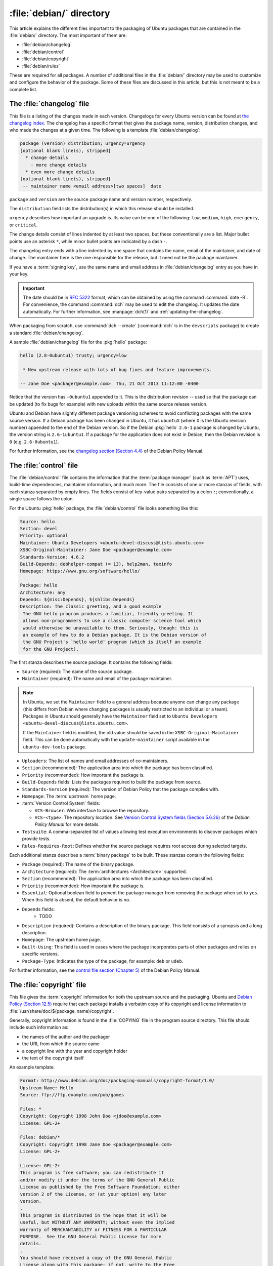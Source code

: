 .. _debian-directory:

:file:`debian/` directory
=========================

This article explains the different files important to the packaging of Ubuntu packages that are contained in the :file:`debian/` directory. The most important of them are:

- :file:`debian/changelog`
- :file:`debian/control`
- :file:`debian/copyright`
- :file:`debian/rules`

These are required for all packages. A number of additional files in the :file:`debian/` directory may be used to customize and configure the behavior of the package. Some of these files are discussed in this article, but this is not meant to be a complete list.


The :file:`changelog` file
--------------------------

This file is a listing of the changes made in each version. Changelogs for every Ubuntu version can be found at `the changelog index <https://changelogs.ubuntu.com/changelogs/>`_.
The changelog has a specific format that gives the package name, version, distribution changes, and who made the changes at a given time. The following is a template :file:`debian/changelog`:

.. code-block:: none

    package (version) distribution; urgency=urgency
    [optional blank line(s), stripped]
      * change details
        - more change details
      * even more change details
    [optional blank line(s), stripped]
     -- maintainer name <email address>[two spaces]  date

``package`` and ``version`` are the source package name and version number, respectively.

The ``distribution`` field lists the distribution(s) in which this release should be installed.

``urgency`` describes how important an upgrade is. Its value can be one of the following: ``low``, ``medium``, ``high``, ``emergency``, or ``critical``.

The change details consist of lines indented by at least two spaces, but these conventionally are a list. Major bullet points use an asterisk ``*``, while minor bullet points are indicated by a dash ``-``.

The changelog entry ends with a line indented by one space that contains the name, email of the maintainer, and date of change. The maintainer here is the one responsible for the release, but it need not be the package maintainer.

If you have a :term:`signing key`, use the same name and email address in :file:`debian/changelog` entry as you have in your key.

.. important::

    The date should be in :rfc:`5322` format, which can be obtained by using the command :command:`date -R`. For convenience, the command :command:`dch` may be used to edit the changelog. It updates the date automatically. For further information, see :manpage:`dch(1)` and :ref:`updating-the-changelog`.

When packaging from scratch, use :command:`dch --create` (:command:`dch` is in the ``devscripts`` package) to create a standard :file:`debian/changelog`.

A sample :file:`debian/changelog` file for the :pkg:`hello` package:

.. code-block:: none

    hello (2.8-0ubuntu1) trusty; urgency=low

     * New upstream release with lots of bug fixes and feature improvements.

    -- Jane Doe <packager@example.com>  Thu, 21 Oct 2013 11:12:00 -0400

Notice that the version has ``-0ubuntu1`` appended to it. This is the distribution revision -- used so that the package can be updated (to fix bugs for example) with new uploads within the same source release version.

Ubuntu and Debian have slightly different package versioning schemes to avoid conflicting packages with the same source version. If a Debian package has been changed in Ubuntu, it has ``ubuntuX`` (where ``X`` is the Ubuntu revision number) appended to the end of the Debian version. So if the Debian :pkg:`hello` ``2.6-1`` package is changed by Ubuntu, the version string is ``2.6-1ubuntu1``. If a package for the application does not exist in Debian, then the Debian revision is ``0`` (e.g. ``2.6-0ubuntu1``).

For further information, see the `changelog section (Section 4.4) <policy-changelog_>`_ of the Debian Policy
Manual.


The :file:`control` file
------------------------

The :file:`debian/control` file contains the information that the :term:`package manager` (such as :term:`APT`) uses, build-time dependencies, maintainer information, and much more. The file consists of one or more stanzas of fields, with each stanza separated by empty lines. The fields consist of key-value pairs separated by a colon ``:``; conventionally, a single space follows the colon.

For the Ubuntu :pkg:`hello` package, the :file:`debian/control` file looks something like this:

.. code-block:: control

    Source: hello
    Section: devel
    Priority: optional
    Maintainer: Ubuntu Developers <ubuntu-devel-discuss@lists.ubuntu.com>
    XSBC-Original-Maintainer: Jane Doe <packager@example.com>
    Standards-Version: 4.6.2
    Build-Depends: debhelper-compat (= 13), help2man, texinfo
    Homepage: https://www.gnu.org/software/hello/

    Package: hello
    Architecture: any
    Depends: ${misc:Depends}, ${shlibs:Depends}
    Description: The classic greeting, and a good example
     The GNU hello program produces a familiar, friendly greeting. It
     allows non-programmers to use a classic computer science tool which
     would otherwise be unavailable to them. Seriously, though: this is
     an example of how to do a Debian package. It is the Debian version of
     the GNU Project's `hello world' program (which is itself an example
     for the GNU Project).

The first stanza describes the source package. It contains the following fields:

- ``Source`` (required): The name of the source package.
- ``Maintainer`` (required): The name and email of the package maintainer.

.. note::

    In Ubuntu, we set the ``Maintainer`` field to a general address because anyone can change any package (this differs from Debian where changing packages is usually restricted to an individual or a team). Packages in Ubuntu should generally have the ``Maintainer`` field set to ``Ubuntu Developers <ubuntu-devel-discuss@lists.ubuntu.com>``.

    If the ``Maintainer`` field is modified, the old value should be saved in the ``XSBC-Original-Maintainer`` field. This can be done automatically with the ``update-maintainer`` script available in the ``ubuntu-dev-tools`` package.

- ``Uploaders``: The list of names and email addresses of co-maintainers.
- ``Section`` (recommended): The application area into which the package has been classified.
- ``Priority`` (recommended): How important the package is.
- ``Build-Depends`` fields: Lists the packages required to build the package from source.
- ``Standards-Version`` (required): The version of Debian Policy that the package complies with.
- ``Homepage``: The :term:`upstream` home page.
- :term:`Version Control System` fields:

  * ``VCS-Browser``: Web interface to browse the repository.
  * ``VCS-<type>``: The repository location. See `Version Control System fields (Section 5.6.26) <policy-vcs_>`_ of the *Debian Policy Manual* for more details.

- ``Testsuite``: A comma-separated list of values allowing test execution environments to discover packages which provide tests.
- ``Rules-Requires-Root``: Defines whether the source package requires root access during selected targets.

Each additional stanza describes a :term:`binary package` to be built. These stanzas contain the following fields:

- ``Package`` (required): The name of the binary package.
- ``Architecture`` (required): The :term:`architectures <Architecture>` supported.
- ``Section`` (recommended): The application area into which the package has been classified.
- ``Priority`` (recommended): How important the package is.
- ``Essential``: Optional boolean field to prevent the package manager from removing the package when set to ``yes``. When this field is absent, the default behavior is ``no``.
- ``Depends`` fields:
   - TODO
- ``Description`` (required): Contains a description of the binary package. This field consists of a synopsis and a long description.
- ``Homepage``: The upstream home page.
- ``Built-Using``: This field is used in cases where the package incorporates parts of other packages and relies on specific versions.
- ``Package-Type``: Indicates the type of the package, for example: ``deb`` or ``udeb``.

For further information, see the `control file section (Chapter 5) <policy-control_>`_ of the Debian Policy
Manual.


.. _the-copyright-file:

The :file:`copyright` file
--------------------------

This file gives the :term:`copyright` information for both the upstream source and the packaging. Ubuntu and `Debian Policy (Section 12.5) <policy-copyright_>`_ require that each package installs a verbatim copy of its copyright and license information to :file:`/usr/share/doc/$(package_name)/copyright`.

Generally, copyright information is found in the :file:`COPYING` file in the program source directory. This file should include such information as:

- the names of the author and the packager
- the URL from which the source came
- a copyright line with the year and copyright holder
- the text of the copyright itself

An example template:

.. code-block:: none

    Format: http://www.debian.org/doc/packaging-manuals/copyright-format/1.0/
    Upstream-Name: Hello
    Source: ftp://ftp.example.com/pub/games

    Files: *
    Copyright: Copyright 1998 John Doe <jdoe@example.com>
    License: GPL-2+

    Files: debian/*
    Copyright: Copyright 1998 Jane Doe <packager@example.com>
    License: GPL-2+

    License: GPL-2+
    This program is free software; you can redistribute it
    and/or modify it under the terms of the GNU General Public
    License as published by the Free Software Foundation; either
    version 2 of the License, or (at your option) any later
    version.
    .
    This program is distributed in the hope that it will be
    useful, but WITHOUT ANY WARRANTY; without even the implied
    warranty of MERCHANTABILITY or FITNESS FOR A PARTICULAR
    PURPOSE.  See the GNU General Public License for more
    details.
    .
    You should have received a copy of the GNU General Public
    License along with this package; if not, write to the Free
    Software Foundation, Inc., 51 Franklin St, Fifth Floor,
    Boston, MA  02110-1301 USA
    .
    On Debian systems, the full text of the GNU General Public
    License version 2 can be found in the file
    `/usr/share/common-licenses/GPL-2'.

This example follows the `Machine-readable debian/copyright <DEP5_>`_ format. You are encouraged to use this format.


The :file:`rules` file
----------------------

The :file:`debian/rules` file does all the work for creating a package. It is a Makefile with targets to compile and install the application, then create the :file:`.deb` file from the installed files. It also has a target to clean all the build files, so only a source package remains after a build.

The :file:`debian/rules` file has the following targets:

- ``build`` (required)

  Configures and compiles the package.

- ``build-arch`` (required)

  Configures and compiles architecture-dependent binary packages (distinguished by not having the ``all`` value in the ``Architecture`` field).

- ``build-indep`` (required)

  Configures and compiles architecture-independent binary packages (distinguished by the ``all`` value for the ``Architecture`` field).

- ``binary`` (required)

  Builds binary package(s) from the source package. It is typically an empty target that depends on its two parts: ``binary-arch`` and ``binary-indep``.

``binary-arch`` (required)

  Builds the binary packages that are architecture-dependent.

``binary-indep`` (required)

  Builds the binary packages that are architecture-independent.

- ``clean`` (required)

  Undoes the effects of the ``build`` and ``binary`` targets, but it does not affect output files that a ``binary`` target creates in the parent directory.

- ``patch`` (optional)

  Prepares the source for editing. For example, it may unpack additional upstream archives, apply patches, etc.

A simplified version of the :file:`debian/rules` file created by :command:`dh_make` (from the :pkg:`dh-make` package):

.. code-block:: make

    #!/usr/bin/make -f
    # -*- makefile -*-

    # Uncomment this to turn on verbose mode.
    #export DH_VERBOSE=1

    %:
        dh $@

This passes every build target that :file:`debian/rules` is called with as an argument to :file:`/usr/bin/dh`, which itself calls the necessary ``dh_*`` commands.

``dh`` runs a sequence of ``debhelper`` commands. The supported sequences correspond to the targets of a :file:`debian/rules` file: ``build``, ``clean``, ``install``, ``binary-arch``, ``binary-indep``, and ``binary``. To see what commands are run in each target, run:

.. code-block:: bash

    dh binary-arch --no-act

- Commands in the ``binary-indep`` sequence are passed the ``-i`` option to ensure they only work on binary independent packages.
- Commands in the ``binary-arch`` sequences are passed the ``-a`` option to ensure they only work on architecture dependent packages.

Each ``debhelper`` command records successful runs in :file:`debian/package.debhelper.log` (which ``dh_clean`` deletes). So, ``dh`` can tell which commands have already been run, for which packages, and skip running those commands again.

Each time ``dh`` is run, it examines the log, and finds the last logged command that is in the specified sequence. It then continues with the next command in the sequence. The ``--until``, ``--before``, ``--after``, and ``--remaining`` options can override this behavior.

If :file:`debian/rules` contains a target with a name like ``override_dh_command``, then when it gets to that command in the sequence, ``dh`` runs that target from the rules file rather than running the actual command. The override target can then run the command with additional options or run entirely different commands instead.

.. note::

    To use the override feature, set ``Build-Depend`` on ``debhelper`` version 7.0.50 or above.

Look at :file:`/usr/share/doc/debhelper/examples/` and :manpage:`dh(1)` for more examples. Also see `the rules section (Section 4.9) <policy-rules_>`_ of the *Debian Policy Manual*.


Additional files
----------------


The :file:`install` file
~~~~~~~~~~~~~~~~~~~~~~~~

The :file:`install` file is used by ``dh_install`` to install files into the binary package. It has two standard use cases:

- Installing files into your package that are not handled by the upstream build system.
- Splitting a single large source package into multiple binary packages.

In the first case, the :file:`install` file should have one line per file installed, specifying both the file and the installation directory. For example, the following :file:`install` file installs the script ``example`` from the root directory of the source package to :file:`usr/bin` and a desktop file from the :file:`debian` directory to :file:`usr/share/applications`:

.. code-block:: none

    example usr/bin
    debian/example.desktop usr/share/applications

When a source package is producing multiple binary packages, ``dh`` installs the files into :file:`debian/tmp` rather than directly into :file:`debian/<package>`. Files installed into :file:`debian/tmp` can then be moved into separate binary packages using multiple :file:`$package_name.install` files. This is often done to split large amounts of architecture independent data out of architecture dependent packages and into ``Architecture: all`` packages. In this case, only the name of the files (or directories) to be installed are needed without the installation directory. For example, :file:`example.install` containing only the architecture dependent files might look like:

.. code-block:: none

    usr/bin/
    usr/lib/example/*.so

While the :file:`example-common.install` containing only the architecture independent file might look like:

.. code-block:: none

    /usr/share/doc/
    /usr/share/icons/
    /usr/share/example/
    /usr/share/locale/

This creates two binary packages, ``example`` and ``example-common``. Both would require their own stanza in :file:`debian/control`.

See :manpage:`dh_install(1)` and the `install file section (Section 5.11) <maint-install_>`_ of the Debian New
Maintainers' Guide for additional details.


The :file:`watch` file
~~~~~~~~~~~~~~~~~~~~~~

The :file:`debian/watch` file automatically checks for new upstream versions using the tool ``uscan`` found in the :pkg:`devscripts` package. The first line of the watch file must be the format version (4, at the time of this writing), while the following lines contain any URLs to parse. For example:

.. code-block:: none

    version=4
    http://ftp.gnu.org/gnu/hello/hello-(.*).tar.gz

.. note::

    For tarballs on :term:`Launchpad`, the :file:`debian/watch` file is a little more complicated (see `Question 21146 <Q21146_>`_ and `Bug 231797 <Bug231797_>`_ for why this is). In that case, use something
    like:

    .. code-block:: none

        version=4
        https://launchpad.net/flufl.enum/+download http://launchpad.net/flufl.enum/.*/flufl.enum-(.+).tar.gz

Running :command:`uscan` in the root source directory now compares the upstream version number in the :file:`debian/changelog` with the latest upstream version. If a new upstream version is found, it is automatically downloaded. For example:

.. code-block:: none

    $ uscan
    hello: Newer version (2.7) available on remote site:
        http://ftp.gnu.org/gnu/hello/hello-2.7.tar.gz
        (local version is 2.6)
    hello: Successfully downloaded updated package hello-2.7.tar.gz
        and symlinked hello_2.7.orig.tar.gz to it


For further information, see :manpage:`uscan(1)` and the `watch file section (Section 4.11) <policy-watch_>`_ of the Debian Policy
Manual.


The :file:`source/format` file
~~~~~~~~~~~~~~~~~~~~~~~~~~~~~~

This file indicates the format of the source package. It contains a single line indicating the desired format:

- ``3.0 (native)`` for Debian native packages (no upstream version)
- ``3.0 (quilt)`` for packages with a separate upstream tarball
- ``1.0`` for packages wishing to explicitly declare the default format

.. note::

    The :file:`debian/source/format` file should always exist. If the file cannot be found, the format ``1.0`` is assumed for backwards compatibility, but :manpage:`lintian(1)` warns you about it when you try to build a source package.

It is recommended to use the newer ``3.0`` source format. It provides a number of new features:

- Support for additional compression formats: ``bzip2``, ``lzma`` and ``xz``
- Support for multiple upstream tarballs
- Not necessary to repack the upstream tarball to strip the debian directory
- Debian-specific changes are no longer stored in a single :file:`.diff.gz` but in multiple patches compatible with :command:`quilt` under :file:`debian/patches/`. The patches to be applied automatically are listed in the :file:`debian/patches/series` file.

The Debian `DebSrc3.0 <DebSrc3.0_>`_ page summarizes additional information concerning the switch to the ``3.0`` source package formats.

See :manpage:`dpkg-source(1)` and the `source/format section (Section 5.21) <maint-format_>`_  of the *Debian New Maintainers' Guide* for additional details.


Further reading
---------------

In addition to the links to the *Debian Policy Manual* in each section above, the *Debian New Maintainers' Guide* has more detailed descriptions of each file. `Chapter 4, "Required files under the debian directory" <RequiredFiles_>`_ further discusses the :file:`control`, :file:`changelog`, :file:`copyright`, and :file:`rules` files. `Chapter 5, "Other files under the debian directory" <OtherFiles_>`_ discusses additional files that may be used.

.. _policy-changelog: https://www.debian.org/doc/debian-policy/ch-source.html#s-dpkgchangelog
.. _policy-vcs: https://www.debian.org/doc/debian-policy/ch-controlfields.html#s-f-vcs-fields
.. _policy-control: https://www.debian.org/doc/debian-policy/ch-controlfields.html
.. _policy-copyright: https://www.debian.org/doc/debian-policy/ch-docs.html#s-copyrightfile
.. _policy-rules: https://www.debian.org/doc/debian-policy/ch-source.html#s-debianrules
.. _maint-install: https://www.debian.org/doc/manuals/maint-guide/dother.en.html#install
.. _policy-watch: https://www.debian.org/doc/debian-policy/ch-source.html#s-debianwatch
.. _DebSrc3.0: https://wiki.debian.org/Projects/DebSrc3.0
.. _maint-format: https://www.debian.org/doc/manuals/maint-guide/dother.en.html#sourcef
.. _DEP5: https://www.debian.org/doc/packaging-manuals/copyright-format/1.0/
.. _MaintField: https://wiki.ubuntu.com/DebianMaintainerField
.. _Q21146: https://answers.launchpad.net/launchpad/+question/21146
.. _Bug231797: https://launchpad.net/launchpad/+bug/231797
.. _RequiredFiles: https://www.debian.org/doc/manuals/maint-guide/dreq.en.html
.. _OtherFiles: https://www.debian.org/doc/manuals/maint-guide/dother.en.html
